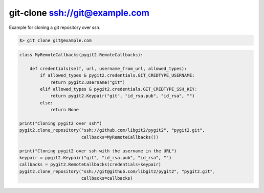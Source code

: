 **********************************************************************
git-clone ssh://git@example.com
**********************************************************************

Example for cloning a git repository over ssh.

.. code-block:: bash

   $> git clone git@example.com

.. code-block:: python

    class MyRemoteCallbacks(pygit2.RemoteCallbacks):

        def credentials(self, url, username_from_url, allowed_types):
            if allowed_types & pygit2.credentials.GIT_CREDTYPE_USERNAME:
                return pygit2.Username("git")
            elif allowed_types & pygit2.credentials.GIT_CREDTYPE_SSH_KEY:
                return pygit2.Keypair("git", "id_rsa.pub", "id_rsa", "")
            else:
                return None

    print("Cloning pygit2 over ssh")
    pygit2.clone_repository("ssh://github.com/libgit2/pygit2", "pygit2.git",
                            callbacks=MyRemoteCallbacks())

    print("Cloning pygit2 over ssh with the username in the URL")
    keypair = pygit2.Keypair("git", "id_rsa.pub", "id_rsa", "")
    callbacks = pygit2.RemoteCallbacks(credentials=keypair)
    pygit2.clone_repository("ssh://git@github.com/libgit2/pygit2", "pygit2.git",
                            callbacks=callbacks)
